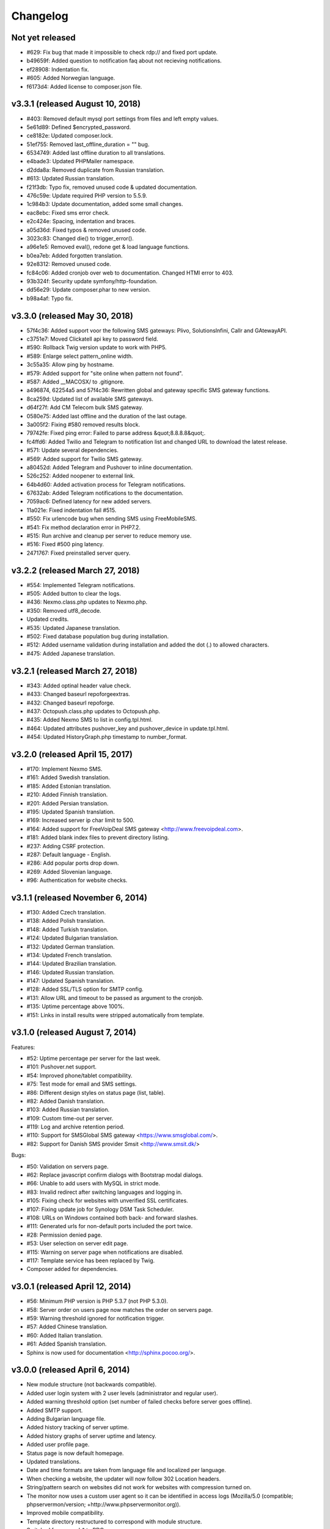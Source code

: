 Changelog
=========


Not yet released
----------------

* #629: Fix bug that made it impossible to check rdp:// and fixed port update.
* b49659f: Added question to notification faq about not recieving notifications.
* ef28908: Indentation fix.
* #605: Added Norwegian language.
* f6173d4: Added license to composer.json file.

v3.3.1 (released August 10, 2018)
--------------------------------

* #403: Removed default mysql port settings from files and left empty values.
* 5e61d89: Defined $encrypted_password.
* ce8182e: Updated composer.lock.
* 51ef755: Removed last_offline_duration = "" bug.
* 6534749: Added last offline duration to all translations.
* e4bade3: Updated PHPMailer namespace.
* d2dda8a: Removed duplicate from Russian translation.
* #613: Updated Russian translation.
* f21f3db: Typo fix, removed unused code & updated documentation.
* 476c59e: Update required PHP version to 5.5.9.
* 1c984b3: Update documentation, added some small changes.
* eac8ebc: Fixed sms error check.
* e2c424e: Spacing, indentation and braces.
* a05d36d: Fixed typos & removed unused code.
* 3023c83: Changed die() to trigger_error().
* a96e1e5: Removed eval(), redone get & load language functions.
* b0ea7eb: Added forgotten translation.
* 92e8312: Removed unused code.
* fc84c06: Added cronjob over web to documentation. Changed HTMl error to 403.
* 93b324f: Security update symfony/http-foundation.
* dd56e29: Update composer.phar to new version.
* b98a4af: Typo fix.

v3.3.0 (released May 30, 2018)
--------------------------------

* 57f4c36: Added support voor the following SMS gateways: Plivo, SolutionsInfini, Callr and GAtewayAPI.
* c3751e7: Moved Clickatell api key to password field.
* #590: Rollback Twig version update to work with PHP5.
* #589: Enlarge select pattern_online width.
* 3c55a35: Allow ping by hostname.
* #579: Added support for "site online when pattern not found".
* #587: Added __MACOSX/ to .gitignore.
* a496874, 62254a5 and 57f4c36: Rewritten global and gateway specific SMS gateway functions.
* 8ca259d: Updated list of available SMS gateways.
* d64f27f: Add CM Telecom bulk SMS gateway.
* 0580e75: Added last offline and the duration of the last outage.
* 3a005f2: Fixing #580 removed results block.
* 79742fe: Fixed ping error: Failed to parse address &quot;8.8.8.8&quot;.
* fc4ffd6: Added Twilio and Telegram to notification list and changed URL to download the latest release.
* #571: Update several dependencies.
* #569: Added support for Twilio SMS gateway.
* a80452d: Added Telegram and Pushover to inline documentation.
* 526c252: Added noopener to external link.
* 64b4d60: Added activation process for Telegram notifications.
* 67632ab: Added Telegram notifications to the documentation.
* 7059ac6: Defined latency for new added servers.
* 11a021e: Fixed indentation fail #515.
* #550: Fix urlencode bug when sending SMS using FreeMobileSMS.
* #541: Fix method declaration error in PHP7.2.
* #515: Run archive and cleanup per server to reduce memory use.
* #516: Fixed #500 ping latency.
* 2471767: Fixed preinstalled server query.

v3.2.2 (released March 27, 2018)
--------------------------------

* #554: Implemented Telegram notifications.
* #505: Added button to clear the logs.
* #436: Nexmo.class.php updates to Nexmo.php.
* #350: Removed utf8_decode.
* Updated credits.
* #535: Updated Japanese translation.
* #502: Fixed database population bug during installation.
* #512: Added username validation during installation and added the dot (.) to allowed characters.
* #475: Added Japanese translation.

v3.2.1 (released March 27, 2018)
--------------------------------

* #343: Added optinal header value check.
* #433: Changed baseurl repoforgeextras.
* #432: Changed baseurl repoforge.
* #437: Octopush.class.php updates to Octopush.php.
* #435: Added Nexmo SMS to list in config.tpl.html.
* #464: Updated attributes pushover_key and pushover_device in update.tpl.html.
* #454: Updated HistoryGraph.php timestamp to number_format.

v3.2.0 (released April 15, 2017)
--------------------------------

* #170: Implement Nexmo SMS.
* #161: Added Swedish translation.
* #185: Added Estonian translation.
* #210: Added Finnish translation.
* #201: Added Persian translation.
* #195: Updated Spanish translation.
* #169: Increased server ip char limit to 500.
* #164: Added support for FreeVoipDeal SMS gateway <http://www.freevoipdeal.com>.
* #181: Added blank index files to prevent directory listing.
* #237: Adding CSRF protection.
* #287: Default language - English.
* #286: Add popular ports drop down.
* #269: Added Slovenian language.
* #96:  Authentication for website checks.


v3.1.1 (released November 6, 2014)
----------------------------------

* #130: Added Czech translation.
* #138: Added Polish translation.
* #148: Added Turkish translation.
* #124: Updated Bulgarian translation.
* #132: Updated German translation.
* #134: Updated French translation.
* #144: Updated Brazilian translation.
* #146: Updated Russian translation.
* #147: Updated Spanish translation.
* #128: Added SSL/TLS option for SMTP config.
* #131: Allow URL and timeout to be passed as argument to the cronjob.
* #135: Uptime percentage above 100%.
* #151: Links in install results were stripped automatically from template.


v3.1.0 (released August 7, 2014)
--------------------------------

Features:

* #52: Uptime percentage per server for the last week.
* #101: Pushover.net support.
* #54: Improved phone/tablet compatibility.
* #75: Test mode for email and SMS settings.
* #86: Different design styles on status page (list, table).
* #82: Added Danish translation.
* #103: Added Russian translation.
* #109: Custom time-out per server.
* #119: Log and archive retention period.
* #110: Support for SMSGlobal SMS gateway <https://www.smsglobal.com/>.
* #82: Support for Danish SMS provider Smsit <http://www.smsit.dk/>

Bugs:

* #50: Validation on servers page.
* #62: Replace javascript confirm dialogs with Bootstrap modal dialogs.
* #66: Unable to add users with MySQL in strict mode.
* #83: Invalid redirect after switching languages and logging in.
* #105: Fixing check for websites with unverified SSL certificates.
* #107: Fixing update job for Synology DSM Task Scheduler.
* #108: URLs on Windows contained both back- and forward slashes.
* #111: Generated urls for non-default ports included the port twice.
* #28: Permission denied page.
* #53: User selection on server edit page.
* #115: Warning on server page when notifications are disabled.
* #117: Template service has been replaced by Twig.
* Composer added for dependencies.

v3.0.1 (released April 12, 2014)
--------------------------------

* #56: Minimum PHP version is PHP 5.3.7 (not PHP 5.3.0).
* #58: Server order on users page now matches the order on servers page.
* #59: Warning threshold ignored for notification trigger.
* #57: Added Chinese translation.
* #60: Added Italian translation.
* #61: Added Spanish translation.
* Sphinx is now used for documentation <http://sphinx.pocoo.org/>.


v3.0.0 (released April 6, 2014)
-------------------------------

* New module structure (not backwards compatible).
* Added user login system with 2 user levels (administrator and regular user).
* Added warning threshold option (set number of failed checks before server goes offline).
* Added SMTP support.
* Adding Bulgarian language file.
* Added history tracking of server uptime.
* Added history graphs of server uptime and latency.
* Added user profile page.
* Status page is now default homepage.
* Updated translations.
* Date and time formats are taken from language file and localized per language.
* When checking a website, the updater will now follow 302 Location headers.
* String/pattern search on websites did not work for websites with compression turned on.
* The monitor now uses a custom user agent so it can be identified in access logs (Mozilla/5.0 (compatible; phpservermon/version; +http://www.phpservermonitor.org)).
* Improved mobile compatibility.
* Template directory restructured to correspond with module structure.
* Switched from mysql_* to PDO.
* Updated PHPMailer package to v5.2.6.
* Fixed several XSS vulnerabilities.
* Project website updated to <http://www.phpservermonitor.org>


v2.1.0 (released February 8, 2014)
----------------------------------

* PHP 5.3+ required
* Merged PHP Server Monitor Plus project by Luiz Alberto S. Ribeiro (<https://github.com/madeinnordeste/PHP-Server-Monitor-Plus>).
* New layout
* New install module.
* Regex search on website has been added.
* Support for mosms provider.
* Support for Textmarketer provider.
* Language files are now automatically detected, instead of a hardcoded list.
* Adding Korean language file.
* Adding Portuguese / Brazilian language file.
* Large status page.
* New config file (see install instructions in README).
* Cronjob will be prevented from running multiple times at the same time (with a 10 mins timeout).


v2.0.1 (released October 29, 2011)
----------------------------------

* Adding German language file.
* Adding French language file.
* classes/sm/smUpdaterStatus.class.php: the curl option CURLOPT_CUSTOMREQUEST has been changed to CURLOPT_NOBODY.
* Servers page: auto refresh can be configured at the config page.
* Servers page: if the server is a website, the "Domain/Ip" field will be a link to the website.
* New text message gateway: Clickatell.com.
* If cURL is not installed, the install.php script will throw an error.
* HTTP status codes 5xx will also be treated as error.


v2.0.0 (released October 19, 2009)
----------------------------------

* Server type ("service" or "website").
* Different types of notification.
* New text message gateways.
* Code rewrite.
* New layout.
* Check for updates function.


v1.0.1 (released September 18, 2008)
------------------------------------

* log.php
* tpl/log.tpl.html
* Select order by clause used datetime field after DATE_FORMAT had been performed, resulting in a wrong list of log entries shown.


v1.0.0 (released July 16, 2008)
-------------------------------

* Initial release
